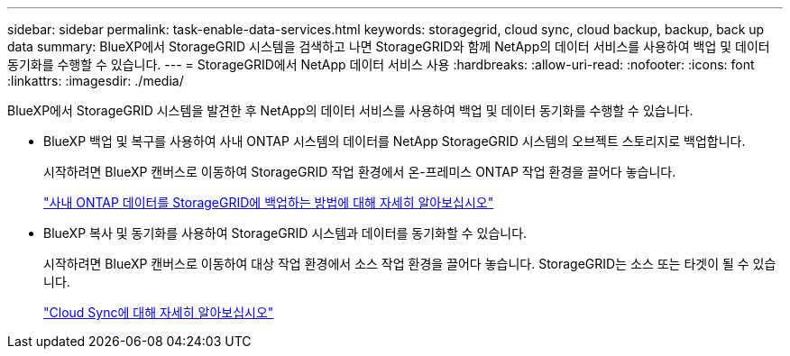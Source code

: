 ---
sidebar: sidebar 
permalink: task-enable-data-services.html 
keywords: storagegrid, cloud sync, cloud backup, backup, back up data 
summary: BlueXP에서 StorageGRID 시스템을 검색하고 나면 StorageGRID와 함께 NetApp의 데이터 서비스를 사용하여 백업 및 데이터 동기화를 수행할 수 있습니다. 
---
= StorageGRID에서 NetApp 데이터 서비스 사용
:hardbreaks:
:allow-uri-read: 
:nofooter: 
:icons: font
:linkattrs: 
:imagesdir: ./media/


[role="lead"]
BlueXP에서 StorageGRID 시스템을 발견한 후 NetApp의 데이터 서비스를 사용하여 백업 및 데이터 동기화를 수행할 수 있습니다.

* BlueXP 백업 및 복구를 사용하여 사내 ONTAP 시스템의 데이터를 NetApp StorageGRID 시스템의 오브젝트 스토리지로 백업합니다.
+
시작하려면 BlueXP 캔버스로 이동하여 StorageGRID 작업 환경에서 온-프레미스 ONTAP 작업 환경을 끌어다 놓습니다.

+
https://docs.netapp.com/us-en/cloud-manager-backup-restore/task-backup-onprem-private-cloud.html["사내 ONTAP 데이터를 StorageGRID에 백업하는 방법에 대해 자세히 알아보십시오"^]

* BlueXP 복사 및 동기화를 사용하여 StorageGRID 시스템과 데이터를 동기화할 수 있습니다.
+
시작하려면 BlueXP 캔버스로 이동하여 대상 작업 환경에서 소스 작업 환경을 끌어다 놓습니다. StorageGRID는 소스 또는 타겟이 될 수 있습니다.

+
https://docs.netapp.com/us-en/cloud-manager-sync/index.html["Cloud Sync에 대해 자세히 알아보십시오"^]


